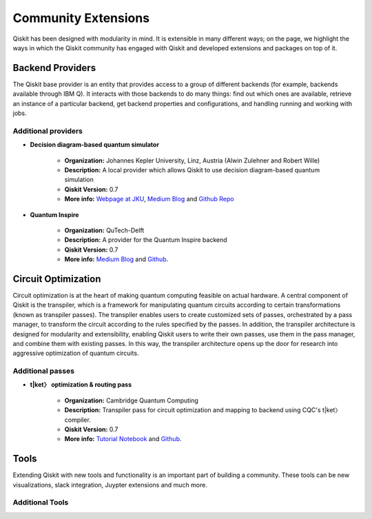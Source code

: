 Community Extensions
====================

Qiskit has been designed with modularity in mind. It is extensible in many
different ways; on the page, we highlight the ways in which the Qiskit community
has engaged with Qiskit and developed extensions and packages on top of it.

Backend Providers
-----------------

The Qiskit base provider is an entity that provides access to a group
of different backends (for example, backends available through IBM Q).
It interacts with those backends to do many things: find out which ones
are available, retrieve an instance of a particular backend, get backend
properties and configurations, and handling running and working with jobs.

Additional providers
~~~~~~~~~~~~~~~~~~~~

- **Decision diagram-based quantum simulator**

    - **Organization:** Johannes Kepler University, Linz, Austria (Alwin
      Zulehner and Robert Wille)
    - **Description:** A local provider which allows Qiskit to use decision
      diagram-based quantum simulation
    - **Qiskit Version:** 0.7
    - **More info:**  `Webpage at JKU <http://iic.jku.at/eda/research/
      quantum_simulation>`__, `Medium Blog <https://medium.com/qiskit/classical-simulators-for-quantum-computers-4b994dad4fa2>`_ and `Github Repo <https://
      github.com/Qiskit/qiskit-jku-provider>`__

- **Quantum Inspire**

    - **Organization:** QuTech-Delft
    - **Description:** A provider for the Quantum Inspire backend
    - **Qiskit Version:** 0.7
    - **More info:** `Medium Blog
      <https://medium.com/qiskit/quantum-inspire-and-qiskit-f1be608f8955>`__
      and `Github <https://github.com/QuTech-Delft/quantuminspire>`__.



Circuit Optimization
--------------------

Circuit optimization is at the heart of making quantum computing feasible on actual hardware.
A central component of Qiskit is the transpiler, which is a framework for manipulating
quantum circuits according to certain transformations (known as transpiler passes). The transpiler
enables users to create customized sets of passes, orchestrated by a pass manager, to transform
the circuit according to the rules specified by the passes. In addition, the transpiler architecture
is designed for modularity and extensibility, enabling Qiskit users to write their own passes,
use them in the pass manager, and combine them with existing passes. In this way,
the transpiler architecture opens up the door for research into aggressive optimization
of quantum circuits.


Additional passes
~~~~~~~~~~~~~~~~~
- **t|ket〉 optimization & routing pass**

    - **Organization:** Cambridge Quantum Computing
    - **Description:** Transpiler pass for circuit optimization and mapping
      to backend using CQC's t|ket〉compiler.
    - **Qiskit Version:** 0.7
    - **More info:** `Tutorial Notebook <https://github.com/Qiskit/qiskit-tutorials/
      blob/master/community/aqua/chemistry/QSE_pytket.ipynb>`_  and `Github <https://
      github.com/CQCL/pytket>`_.

Tools
-----

Extending Qiskit with new tools and functionality is an important part
of building a community. These tools can be new visualizations, slack integration,
Juypter extensions and much more.

Additional Tools
~~~~~~~~~~~~~~~~
